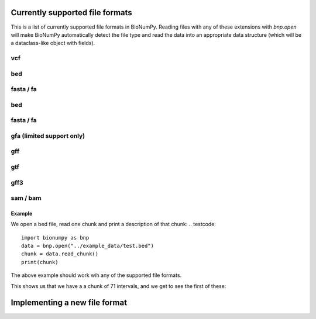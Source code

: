 Currently supported file formats
-----------------------------------

This is a list of  currently supported file formats in BioNumPy. Reading files with any of these extensions with `bnp.open` will make BioNumPy automatically detect the file type and read the data into an appropriate data structure (which will be a dataclass-like object with fields).


^^^
vcf
^^^

^^^
bed
^^^

^^^^^^^^^^
fasta / fa
^^^^^^^^^^

^^^
bed
^^^

^^^^^^^^^^
fasta / fa
^^^^^^^^^^

^^^^^^^^^^^^^^^^^^^^^^^^^^
gfa (limited support only)
^^^^^^^^^^^^^^^^^^^^^^^^^^

^^^
gff
^^^

^^^
gtf
^^^

^^^^
gff3
^^^^

^^^^^^^^^
sam / bam
^^^^^^^^^


=======
Example
=======
We open a bed file, read one chunk and print a description of that chunk:
.. testcode::

    import bionumpy as bnp
    data = bnp.open("../example_data/test.bed")
    chunk = data.read_chunk()
    print(chunk)

The above example should work wih any of the supported file formats.

This shows us that we have a a chunk of 71 intervals, and we get to see the first of these:

.. testoutput::

    Interval with 71 entries
    chromosome                    start                      end
           17                  7512371                  7512447
           17                  7512377                  7512453
           17                  7512393                  7512469
           17                  7512420                  7512496
           17                  7512422                  7512473
           17                  7512425                  7512501
           17                  7512428                  7512504
           17                  7512474                  7512550
           17                  7512537                  7512613
           17                  7512559                  7512635



Implementing a new file format
------------------------------
